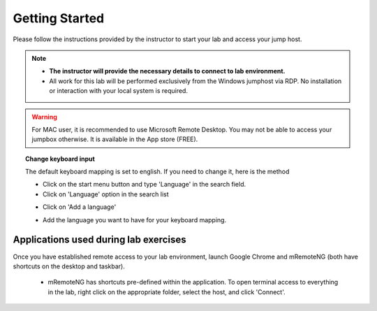 Getting Started
===============

Please follow the instructions provided by the instructor to start your
lab and access your jump host.

.. NOTE::
   * **The instructor will provide the necessary details to connect to lab environment.**

   * All work for this lab will be performed exclusively from the Windows jumphost via RDP. No installation or interaction with your local system is required.

.. warning::
  For MAC user, it is recommended to use Microsoft Remote Desktop. You may not be able to access your jumpbox otherwise. It is available in the App store (FREE).

.. topic:: Change keyboard input

   The default keyboard mapping is set to english. If you need to change it, here is the method

   * Click on the start menu button and type 'Language' in the search field.
   * Click on 'Language' option in the search list

   .. image:: /_static/class3/select-region-language.png
      :scale: 50 %
      :align: center

   * Click on 'Add a language'

   .. image:: /_static/class3/select-change-keyboard.png
      :scale: 50 %
      :align: center

   * Add the language you want to have for your keyboard mapping.

Applications used during lab exercises
--------------------------------------

Once you have established remote access to your lab environment, launch Google Chrome and mRemoteNG (both have shortcuts on the desktop and taskbar).

  * mRemoteNG has shortcuts pre-defined within the application. To open terminal access to everything in the lab, right click on the appropriate folder, select the host, and click 'Connect'.

  .. image:: /_static/class3/mesos-lab-mremoteng.png
